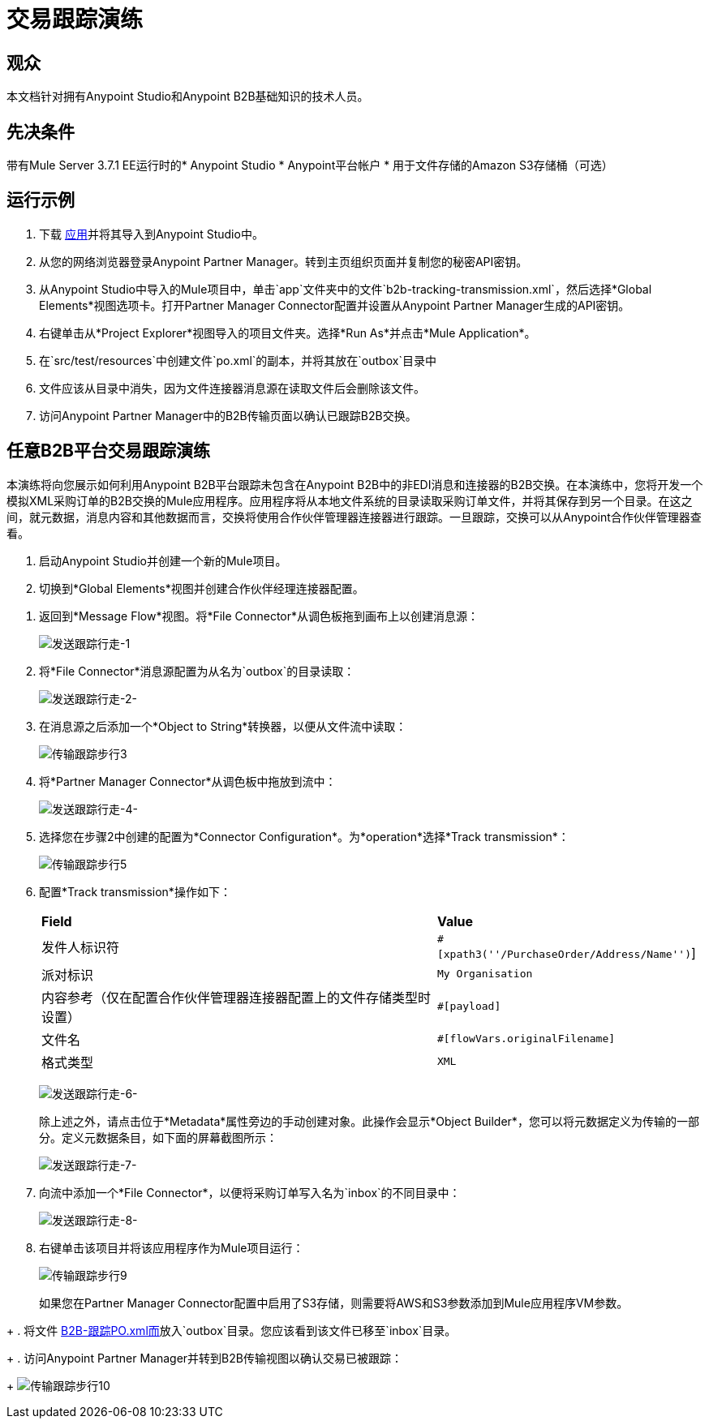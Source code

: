 = 交易跟踪演练
:keywords: b2b, tracking

== 观众

本文档针对拥有Anypoint Studio和Anypoint B2B基础知识的技术人员。

== 先决条件

带有Mule Server 3.7.1 EE运行时的*  Anypoint Studio
*  Anypoint平台帐户
* 用于文件存储的Amazon S3存储桶（可选）

== 运行示例

. 下载 link:https://drive.google.com/open?id=1-59ej2jTORbPqI3vOt58SabbzOeIpHEw[应用]并将其导入到Anypoint Studio中。
. 从您的网络浏览器登录Anypoint Partner Manager。转到主页组织页面并复制您的秘密API密钥。
. 从Anypoint Studio中导入的Mule项目中，单击`app`文件夹中的文件`b2b-tracking-transmission.xml`，然后选择*Global Elements*视图选项卡。打开Partner Manager Connector配置并设置从Anypoint Partner Manager生成的API密钥。
. 右键单击从*Project Explorer*视图导入的项目文件夹。选择*Run As*并点击*Mule Application*。
. 在`src/test/resources`中创建文件`po.xml`的副本，并将其放在`outbox`目录中
. 文件应该从目录中消失，因为文件连接器消息源在读取文件后会删除该文件。
. 访问Anypoint Partner Manager中的B2B传输页面以确认已跟踪B2B交换。

== 任意B2B平台交易跟踪演练

本演练将向您展示如何利用Anypoint B2B平台跟踪未包含在Anypoint B2B中的非EDI消息和连接器的B2B交换。在本演练中，您将开发一个模拟XML采购订单的B2B交换的Mule应用程序。应用程序将从本地文件系统的目录读取采购订单文件，并将其保存到另一个目录。在这之间，就元数据，消息内容和其他数据而言，交换将使用合作伙伴管理器连接器进行跟踪。一旦跟踪，交换可以从Anypoint合作伙伴管理器查看。

. 启动Anypoint Studio并创建一个新的Mule项目。
. 切换到*Global Elements*视图并创建合作伙伴经理连接器配置。
////
如 link:/anypoint-b2b/as2-and-edi-x12-purchase-order-walkthrough[AS2和X12采购订单演练]中所述。
////
. 返回到*Message Flow*视图。将*File Connector*从调色板拖到画布上以创建消息源：
+
image:transmission-tracking-walk-1.png[发送跟踪行走-1]
+
. 将*File Connector*消息源配置为从名为`outbox`的目录读取：
+
image:transmission-tracking-walk-2.png[发送跟踪行走-2-]
+
. 在消息源之后添加一个*Object to String*转换器，以便从文件流中读取：
+
image:transmission-tracking-walk-3.png[传输跟踪步行3]
+
. 将*Partner Manager Connector*从调色板中拖放到流中：
+
image:transmission-tracking-walk-4.png[发送跟踪行走-4-]
+
. 选择您在步骤2中创建的配置为*Connector Configuration*。为*operation*选择*Track transmission*：
+
image:transmission-tracking-walk-5.png[传输跟踪步行5]
+
. 配置*Track transmission*操作如下：
+
[%autowidth.spread]
|===
| *Field*  | *Value*
|发件人标识符| `#[xpath3(''/PurchaseOrder/Address/Name'')`]
|派对标识| `My Organisation`
|内容参考（仅在配置合作伙伴管理器连接器配置上的文件存储类型时设置）| `#[payload]`
|文件名| `#[flowVars.originalFilename]`
|格式类型| `XML`
|===
+
image:transmission-tracking-walk-6.png[发送跟踪行走-6-]
+
除上述之外，请点击位于*Metadata*属性旁边的手动创建对象。此操作会显示*Object Builder*，您可以将元数据定义为传输的一部分。定义元数据条目，如下面的屏幕截图所示：
+
image:transmission-tracking-walk-7.png[发送跟踪行走-7-]
+
. 向流中添加一个*File Connector*，以便将采购订单写入名为`inbox`的不同目录中：
+
image:transmission-tracking-walk-8.png[发送跟踪行走-8-]
+
. 右键单击该项目并将该应用程序作为Mule项目运行：
+
image:transmission-tracking-walk-9.png[传输跟踪步行9]
+
如果您在Partner Manager Connector配置中启用了S3存储，则需要将AWS和S3参数添加到Mule应用程序VM参数。
////
有关如何添加参数的信息，请参阅 link:/anypoint-b2b/as2-and-edi-x12-purchase-order-walkthrough[AS2和X12采购订单演练]。
////
+
. 将文件 link:https://drive.google.com/open?id=1-59ej2jTORbPqI3vOt58SabbzOeIpHEw[B2B-跟踪PO.xml而]放入`outbox`目录。您应该看到该文件已移至`inbox`目录。
+
. 访问Anypoint Partner Manager并转到B2B传输视图以确认交易已被跟踪：
+
image:transmission-tracking-walk-10.png[传输跟踪步行10]
